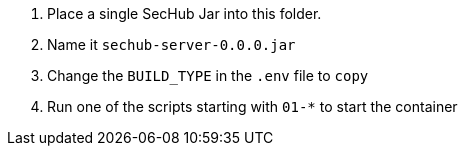 // SPDX-License-Identifier: MIT

. Place a single SecHub Jar into this folder. 
. Name it `sechub-server-0.0.0.jar`
. Change the `BUILD_TYPE` in the `.env` file to `copy`
. Run one of the scripts starting with `01-*` to start the container
